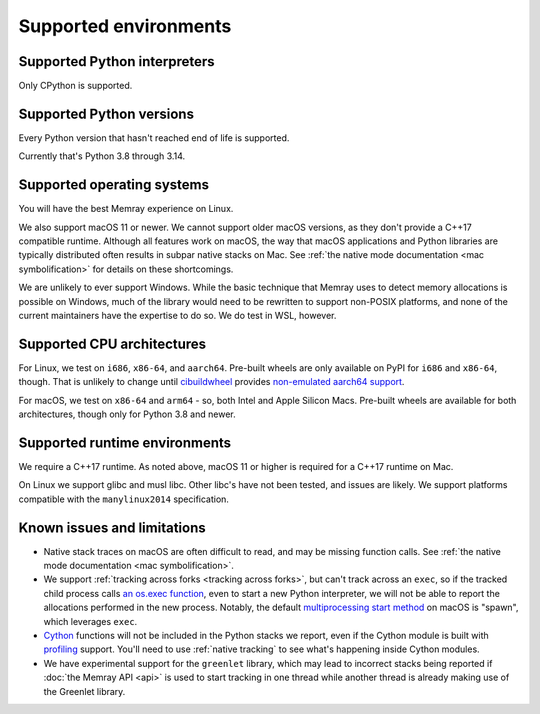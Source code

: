 Supported environments
======================

Supported Python interpreters
-----------------------------

Only CPython is supported.

Supported Python versions
-------------------------

Every Python version that hasn't reached end of life is supported.

Currently that's Python 3.8 through 3.14.

Supported operating systems
---------------------------

You will have the best Memray experience on Linux.

We also support macOS 11 or newer. We cannot support older
macOS versions, as they don't provide a C++17 compatible runtime. Although all
features work on macOS, the way that macOS applications and Python libraries
are typically distributed often results in subpar native stacks on Mac. See
:ref:`the native mode documentation <mac symbolification>` for details on these
shortcomings.

We are unlikely to ever support Windows. While the basic technique that Memray
uses to detect memory allocations is possible on Windows, much of the library
would need to be rewritten to support non-POSIX platforms, and none of the
current maintainers have the expertise to do so. We do test in WSL, however.

Supported CPU architectures
---------------------------

For Linux, we test on ``i686``, ``x86-64``, and ``aarch64``. Pre-built wheels
are only available on PyPI for ``i686`` and ``x86-64``, though. That is
unlikely to change until cibuildwheel_ provides `non-emulated aarch64 support`_.

For macOS, we test on ``x86-64`` and ``arm64`` - so, both Intel and Apple
Silicon Macs. Pre-built wheels are available for both architectures, though
only for Python 3.8 and newer.

Supported runtime environments
------------------------------

We require a C++17 runtime. As noted above, macOS 11 or higher is required for
a C++17 runtime on Mac.

On Linux we support glibc and musl libc. Other libc's have not been tested, and
issues are likely. We support platforms compatible with the ``manylinux2014``
specification.

Known issues and limitations
----------------------------

* Native stack traces on macOS are often difficult to read, and may be missing
  function calls. See :ref:`the native mode documentation <mac
  symbolification>`.
* We support :ref:`tracking across forks <tracking across forks>`, but can't
  track across an ``exec``, so if the tracked child process calls `an os.exec
  function`_, even to start a new Python interpreter, we will not be able to
  report the allocations performed in the new process. Notably, the default
  `multiprocessing start method`_ on macOS is "spawn", which leverages
  ``exec``.
* Cython_ functions will not be included in the Python stacks we report, even
  if the Cython module is built with profiling_ support. You'll need to use
  :ref:`native tracking` to see what's happening inside Cython modules.
* We have experimental support for the ``greenlet`` library, which may lead to
  incorrect stacks being reported if :doc:`the Memray API <api>` is used to
  start tracking in one thread while another thread is already making use of
  the Greenlet library.

.. _cibuildwheel: https://github.com/pypa/cibuildwheel
.. _non-emulated aarch64 support: https://cibuildwheel.readthedocs.io/en/stable/faq/#emulation
.. _an os.exec function: https://docs.python.org/3/library/os.html#os.execl
.. _multiprocessing start method: https://docs.python.org/3/library/multiprocessing.html#contexts-and-start-methods
.. _Cython: http://docs.cython.org/en/latest/
.. _profiling: http://docs.cython.org/en/latest/src/tutorial/profiling_tutorial.html

